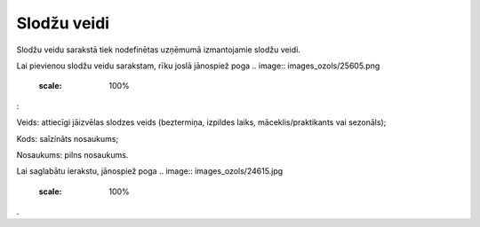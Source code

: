 .. 288 Slodžu veidi**************** 
Slodžu veidu sarakstā tiek nodefinētas uzņēmumā izmantojamie slodžu
veidi.

Lai pievienou slodžu veidu sarakstam, rīku joslā jānospiež poga ..
image:: images_ozols/25605.png
    :scale: 100%
:



.. image:: images_ozols/25642.png
    :scale: 100%




Veids: attiecīgi jāizvēlas slodzes veids (beztermiņa, izpildes laiks,
māceklis/praktikants vai sezonāls);

Kods: saīzināts nosaukums;

Nosaukums: pilns nosaukums.

Lai saglabātu ierakstu, jānospiež poga .. image::
images_ozols/24615.jpg
    :scale: 100%
.

 